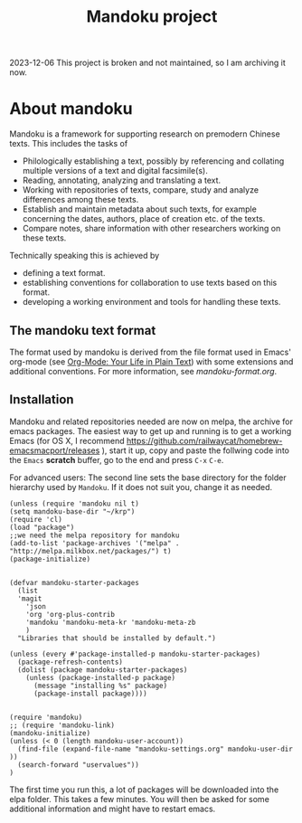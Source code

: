 #+TITLE: Mandoku project

2023-12-06 This project is broken and not maintained, so I am archiving it now.

* About mandoku

  [[http://melpa.org/#/mandoku][file:http://melpa.org/packages/mandoku-badge.svg]]

  Mandoku is a framework for supporting research on premodern Chinese
  texts. This includes the tasks of 

  * Philologically establishing a text, possibly by referencing and
    collating multiple versions of a text and digital facsimile(s). 
  * Reading, annotating, analyzing and translating a text.
  * Working with repositories of texts, compare, study and analyze
    differences among these texts.
  * Establish and maintain metadata about such texts, for example
    concerning the dates, authors, place of creation etc. of the texts.
  * Compare notes, share information with other researchers working on
    these texts.

  Technically speaking this is achieved by
  * defining a text format.
  * establishing conventions for collaboration to use texts based on
    this format.
  * developing a working environment and tools for handling these
    texts.


** The mandoku text format

   The format used by mandoku is derived from the file format used in
   Emacs' org-mode (see [[http://orgmode.org/][Org-Mode: Your Life in Plain Text]]) with some
   extensions and additional conventions.  For more information, see
   [[mandoku-format.org]].

   
** Installation

   Mandoku and related repositories needed are now on melpa, the
   archive for emacs packages.  The easiest way to get up and running
   is to get a working Emacs (for OS X, I recommend
   https://github.com/railwaycat/homebrew-emacsmacport/releases ),
   start it up, copy and paste the follwing code into the =Emacs=
   *scratch* buffer, go to the end and press =C-x= =C-e=.
   
   For advanced users: The second line sets the base directory for the
   folder hierarchy used by =Mandoku=. If it does not suit you, change
   it as needed.
#+begin_src elisp
(unless (require 'mandoku nil t)
(setq mandoku-base-dir "~/krp")
(require 'cl)
(load "package")
;;we need the melpa repository for mandoku
(add-to-list 'package-archives '("melpa" . "http://melpa.milkbox.net/packages/") t)
(package-initialize)


(defvar mandoku-starter-packages
  (list 
  'magit 
	'json
	'org 'org-plus-contrib
	'mandoku 'mandoku-meta-kr 'mandoku-meta-zb
	)
  "Libraries that should be installed by default.")

(unless (every #'package-installed-p mandoku-starter-packages)
  (package-refresh-contents)
  (dolist (package mandoku-starter-packages)
    (unless (package-installed-p package)
      (message "installing %s" package)
      (package-install package))))


(require 'mandoku)
;; (require 'mandoku-link)
(mandoku-initialize)
(unless (< 0 (length mandoku-user-account))
  (find-file (expand-file-name "mandoku-settings.org" mandoku-user-dir ))
  (search-forward "uservalues"))
)
#+end_src


    The first time you run this, a lot of packages will be downloaded
    into the elpa folder. This takes a few minutes. You will then be
    asked for some additional information and might have to restart
    emacs.






